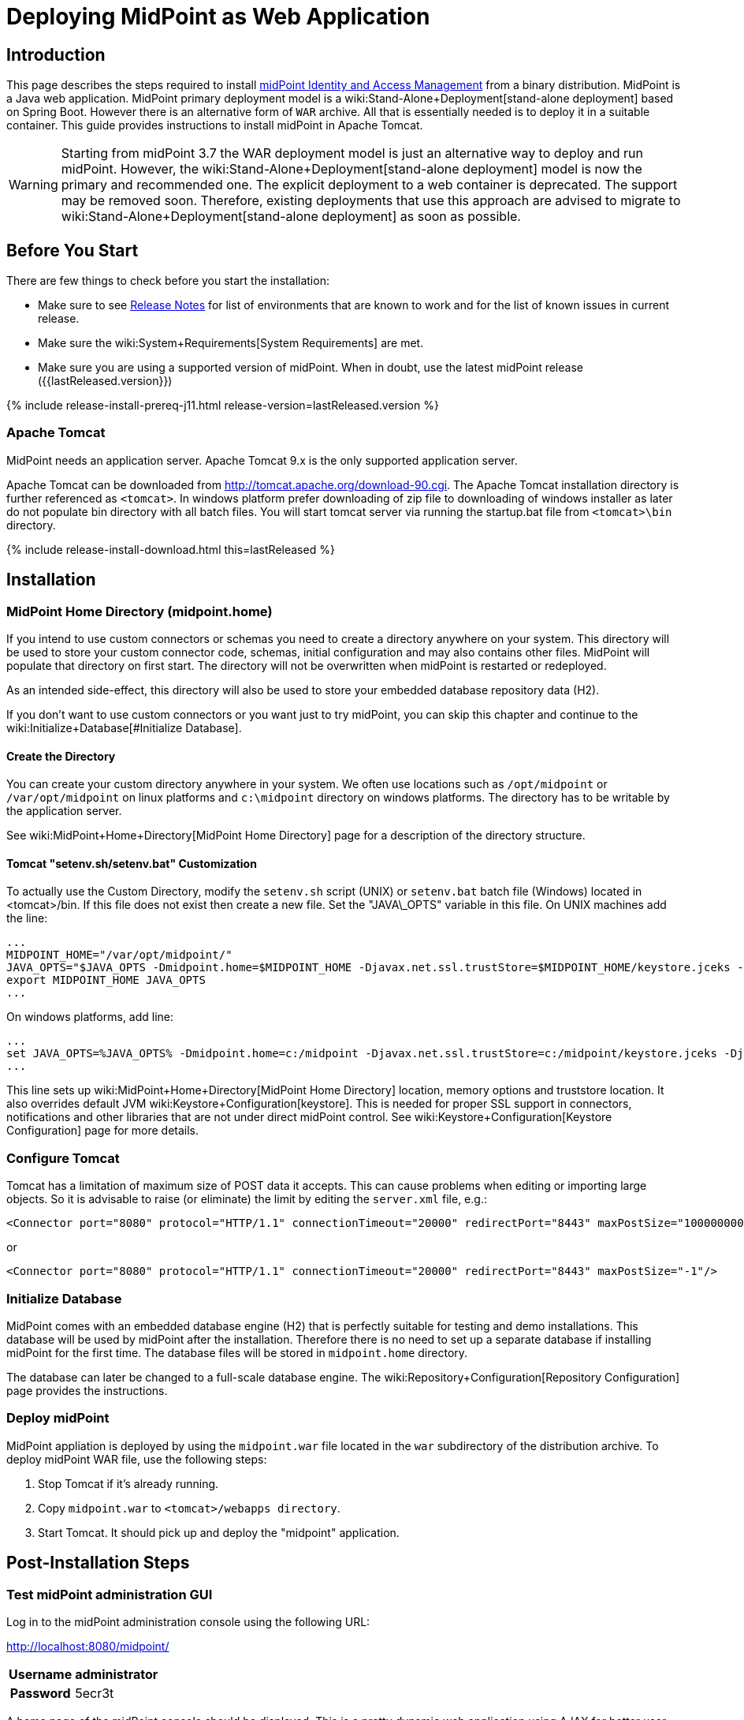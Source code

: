= Deploying MidPoint as Web Application
:page-nav-title: Deploying as Web Application
:page-wiki-name: Deploying MidPoint as Web Application
:page-wiki-metadata-create-user: semancik
:page-wiki-metadata-create-date: 2017-12-08T12:57:25.623+01:00
:page-wiki-metadata-modify-user: semancik
:page-wiki-metadata-modify-date: 2017-12-08T14:26:11.116+01:00
:page-display-order: 500
:page-toc: top
:page-deprecated: true

== Introduction

This page describes the steps required to install link:https://evolveum.com/midpoint[midPoint]link:https://evolveum.com/midpoint[ Identity and Access Management] from a binary distribution.
MidPoint is a Java web application.
MidPoint primary deployment model is a wiki:Stand-Alone+Deployment[stand-alone deployment] based on Spring Boot.
However there is an alternative form of `WAR` archive.
All that is essentially needed is to deploy it in a suitable container.
This guide provides instructions to install midPoint in Apache Tomcat.

[WARNING]
====
Starting from midPoint 3.7 the WAR deployment model is just an alternative way to deploy and run midPoint.
However, the wiki:Stand-Alone+Deployment[stand-alone deployment] model is now the primary and recommended one.
The explicit deployment to a web container is deprecated.
The support may be removed soon.
Therefore, existing deployments that use this approach are advised to migrate to wiki:Stand-Alone+Deployment[stand-alone deployment] as soon as possible.
====

== Before You Start

There are few things to check before you start the installation:

* Make sure to see xref:/midpoint/release/[Release Notes] for list of environments that are known to work and for the list of known issues in current release.

* Make sure the wiki:System+Requirements[System Requirements] are met.

* Make sure you are using a supported version of midPoint.
When in doubt, use the latest midPoint release ({{lastReleased.version}})

++++
{% include release-install-prereq-j11.html release-version=lastReleased.version %}
++++

=== Apache Tomcat

MidPoint needs an application server.
Apache Tomcat 9.x is the only supported application server.

Apache Tomcat can be downloaded from link:http://tomcat.apache.org/download-90.cgi[http://tomcat.apache.org/download-90.cgi].
The Apache Tomcat installation directory is further referenced as `<tomcat>`.
In windows platform prefer downloading of zip file to downloading of windows installer as later do not populate bin directory with all batch files.
You will start tomcat server via running the startup.bat file from `<tomcat>\bin` directory.


++++
{% include release-install-download.html this=lastReleased %}
++++

== Installation

=== MidPoint Home Directory (midpoint.home)

If you intend to use custom connectors or schemas you need to create a directory anywhere on your system.
This directory will be used to store your custom connector code, schemas, initial configuration and may also contains other files.
MidPoint will populate that directory on first start.
The directory will not be overwritten when midPoint is restarted or redeployed.

As an intended side-effect, this directory will also be used to store your embedded database repository data (H2).

If you don't want to use custom connectors or you want just to try midPoint, you can skip this chapter and continue to the wiki:Initialize+Database[#Initialize Database].


==== Create the Directory

You can create your custom directory anywhere in your system.
We often use locations such as `/opt/midpoint` or `/var/opt/midpoint` on linux platforms and `c:\midpoint` directory on windows platforms.
The directory has to be writable by the application server.

See wiki:MidPoint+Home+Directory[MidPoint Home Directory] page for a description of the directory structure.


==== Tomcat "setenv.sh/setenv.bat" Customization

To actually use the Custom Directory, modify the `setenv.sh` script (UNIX) or `setenv.bat` batch file (Windows) located in <tomcat>/bin.
If this file does not exist then create a new file.
Set the "JAVA\_OPTS" variable in this file.
On UNIX machines add the line:

[source]
----
...
MIDPOINT_HOME="/var/opt/midpoint/"
JAVA_OPTS="$JAVA_OPTS -Dmidpoint.home=$MIDPOINT_HOME -Djavax.net.ssl.trustStore=$MIDPOINT_HOME/keystore.jceks -Djavax.net.ssl.trustStoreType=jceks -server -Xms512m -Xmx2048m"
export MIDPOINT_HOME JAVA_OPTS
...
----

On windows platforms, add line:

[source]
----
...
set JAVA_OPTS=%JAVA_OPTS% -Dmidpoint.home=c:/midpoint -Djavax.net.ssl.trustStore=c:/midpoint/keystore.jceks -Djavax.net.ssl.trustStoreType=jceks -server -Xms512m -Xmx2048m
...
----

This line sets up wiki:MidPoint+Home+Directory[MidPoint Home Directory] location, memory options and truststore location.
It also overrides default JVM wiki:Keystore+Configuration[keystore]. This is needed for proper SSL support in connectors, notifications and other libraries that are not under direct midPoint control.
See wiki:Keystore+Configuration[Keystore Configuration] page for more details.


=== Configure Tomcat

Tomcat has a limitation of maximum size of POST data it accepts.
This can cause problems when editing or importing large objects.
So it is advisable to raise (or eliminate) the limit by editing the `server.xml` file, e.g.:

[source,xml]
----
<Connector port="8080" protocol="HTTP/1.1" connectionTimeout="20000" redirectPort="8443" maxPostSize="100000000"/>
----

or

[source,xml]
----
<Connector port="8080" protocol="HTTP/1.1" connectionTimeout="20000" redirectPort="8443" maxPostSize="-1"/>
----


=== Initialize Database

MidPoint comes with an embedded database engine (H2) that is perfectly suitable for testing and demo installations.
This database will be used by midPoint after the installation.
Therefore there is no need to set up a separate database if installing midPoint for the first time.
The database files will be stored in `midpoint.home` directory.

The database can later be changed to a full-scale database engine.
The wiki:Repository+Configuration[Repository Configuration] page provides the instructions.


=== Deploy midPoint

MidPoint appliation is deployed by using the `midpoint.war` file located in the `war` subdirectory of the distribution archive.
To deploy midPoint WAR file, use the following steps:

. Stop Tomcat if it's already running.

. Copy `midpoint.war` to `<tomcat>/webapps directory`.

. Start Tomcat.
It should pick up and deploy the "midpoint" application.


== Post-Installation Steps


=== Test midPoint administration GUI

Log in to the midPoint administration console using the following URL:

link:http://localhost:8080/midpoint/[http://localhost:8080/midpoint/]

[%autowidth,cols="h,1"]
|===
| Username | administrator

| Password
| 5ecr3t

|===

A home page of the midPoint console should be displayed.
This is a pretty dynamic web application using AJAX for better user interaction.
The look&feel is quite minimalistic now, we are working on an improvement just now.

If there is a problem, please check Tomcat logs in `<tomcat>/log/catalina.out` and `<tomcat>/log/idm.log`.